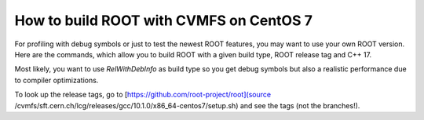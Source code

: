 How to build ROOT with CVMFS on CentOS 7
=============

For profiling with debug symbols or just to test the newest ROOT features, you may want to use your own ROOT version. Here are the commands, which allow you to build ROOT with a given build type, ROOT release tag and C++ 17.

Most likely, you want to use `RelWithDebInfo` as build type so you get debug symbols but also a realistic performance due to compiler optimizations.

To look up the release tags, go to [https://github.com/root-project/root](source /cvmfs/sft.cern.ch/lcg/releases/gcc/10.1.0/x86_64-centos7/setup.sh) and see the tags (not the branches!).


.. code-block:: console
    # Select the release tag (the tag, not the branch!) and clone ROOT
    RELEASE_TAG=v6-24-00
    git clone https://github.com/root-project/root -b $RELEASE_TAG --depth 1

    # Source a proper compiler from CVMFS, which supports C++17
    source /cvmfs/sft.cern.ch/lcg/releases/gcc/10.1.0/x86_64-centos7/setup.sh

    # Build ROOT with the given build type and without tmva and roofit
    BUILD_TYPE=RelWithDebInfo
    mkdir build
    cd build
    cmake3 ../root -Dtmva=OFF -Droofit=OFF -DCMAKE_BUILD_TYPE=$BUILD_TYPE -DCMAKE_CXX_STANDARD=17

    # Build!
    make -j96 # 96 cores? Sure!

    # NOTE: Remember, you have to source the compiler and build/bin/thisroot.sh to get everything up and running!
